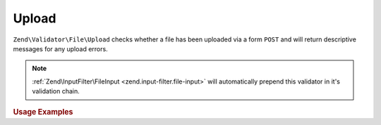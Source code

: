 .. _zend.validator.file.upload:

Upload
------

``Zend\Validator\File\Upload`` checks whether a file has been uploaded via a form ``POST``
and will return descriptive messages for any upload errors.

.. note::

   :ref:`Zend\InputFilter\FileInput <zend.input-filter.file-input>` will automatically
   prepend this validator in it's validation chain.

.. _zend.validator.file.upload.usage:

.. rubric:: Usage Examples

.. code-block:: php
   :linenos:

   use Zend\Http\PhpEnvironment\Request;

   $request = new Request();
   $files   = $request->getFiles();
   // i.e. $files['my-upload']['error'] == 0

   $validator = \Zend\Validator\File\Upload();
   if ($validator->isValid($files['my-upload'])) {
       // file is valid
   }
